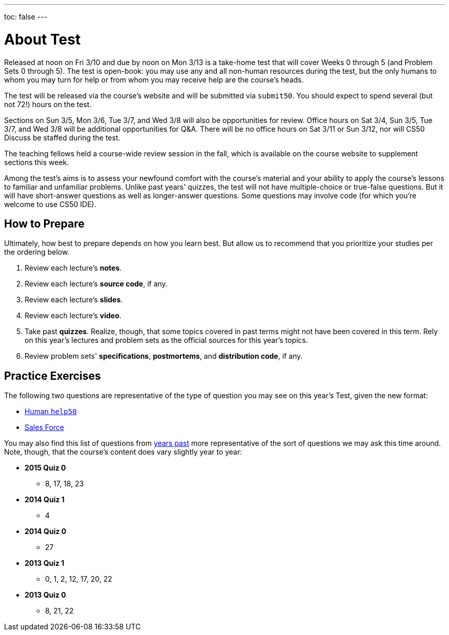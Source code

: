 ---
toc: false
---

= About Test

Released at noon on Fri 3/10 and due by noon on Mon 3/13 is a take-home test that will cover Weeks 0 through 5 (and Problem Sets 0 through 5). The test is open-book: you may use any and all non-human resources during the test, but the only humans to whom you may turn for help or from whom you may receive help are the course’s heads.

The test will be released via the course's website and will be submitted via `submit50`. You should expect to spend several (but not 72!) hours on the test.

Sections on Sun 3/5, Mon 3/6, Tue 3/7, and Wed 3/8 will also be opportunities for review. Office hours on Sat 3/4, Sun 3/5, Tue 3/7, and Wed 3/8 will be additional opportunities for Q&A. There will be no office hours on Sat 3/11 or Sun 3/12, nor will CS50 Discuss be staffed during the test.

The teaching fellows held a course-wide review session in the fall, which is available on the course website to supplement sections this week.

Among the test's aims is to assess your newfound comfort with the course's material and your ability to apply the course's lessons to familiar and unfamiliar problems. Unlike past years' quizzes, the test will not have multiple-choice or true-false questions. But it will have short-answer questions as well as longer-answer questions. Some questions may involve code (for which you're welcome to use CS50 IDE).

== How to Prepare

Ultimately, how best to prepare depends on how you learn best. But allow us to recommend that you prioritize your studies per the ordering below.

. Review each lecture's *notes*.
. Review each lecture's *source code*, if any.
. Review each lecture's *slides*.
. Review each lecture's *video*.
. Take past *quizzes*. Realize, though, that some topics covered in past terms might not have been covered in this term. Rely on this year's lectures and problem sets as the official sources for this year's topics.
. Review problem sets' *specifications*, *postmortems*, and *distribution code*, if any.

== Practice Exercises

The following two questions are representative of the type of question you may see on this year's Test, given the new format:

* link:practice/help50/help50.html[Human `help50`]
* link:practice/sales/sales.html[Sales Force]

You may also find this list of questions from https://cs50.harvard.edu/quizzes[years past] more representative of the sort of questions we may ask this time around. Note, though, that the course's content does vary slightly year to year:

* *2015 Quiz 0*
** 8, 17, 18, 23
* *2014 Quiz 1*
** 4
* *2014 Quiz 0*
** 27
* *2013 Quiz 1*
** 0, 1, 2, 12, 17, 20, 22
* *2013 Quiz 0*
** 8, 21, 22
